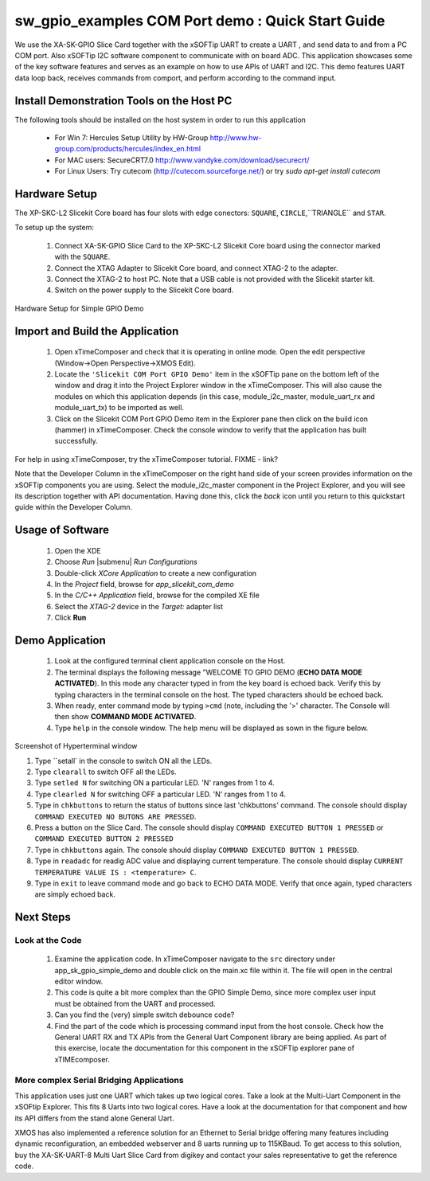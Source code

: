 .. _Slicekit_GPIO_COM_port_Demo_Quickstart:

sw_gpio_examples COM Port demo : Quick Start Guide
--------------------------------------------------

We use the XA-SK-GPIO Slice Card together with the xSOFTip UART to create a UART , and send data to and from a PC COM port. 
Also xSOFTip I2C software component to communicate with on board ADC. 
This application showcases some of the key software features and serves as an example on how to use APIs of UART and I2C. 
This demo features UART data loop back, receives commands from comport, and perform according to the command input.

Install Demonstration Tools on the Host PC
++++++++++++++++++++++++++++++++++++++++++

The following tools should be installed on the host system in order to run this application

    * For Win 7: Hercules Setup Utility by HW-Group
      http://www.hw-group.com/products/hercules/index_en.html
    * For MAC users: SecureCRT7.0 
      http://www.vandyke.com/download/securecrt/
    * For Linux Users: Try cutecom (http://cutecom.sourceforge.net/) or try `sudo apt-get install cutecom`

Hardware Setup
++++++++++++++

The XP-SKC-L2 Slicekit Core board has four slots with edge conectors: ``SQUARE``, ``CIRCLE``,``TRIANGLE`` and ``STAR``. 

To setup up the system:

   #. Connect XA-SK-GPIO Slice Card to the XP-SKC-L2 Slicekit Core board using the connector marked with the ``SQUARE``.
   #. Connect the XTAG Adapter to Slicekit Core board, and connect XTAG-2 to the adapter. 
   #. Connect the XTAG-2 to host PC. Note that a USB cable is not provided with the Slicekit starter kit.
   #. Switch on the power supply to the Slicekit Core board.

.. figure:: images/hardware_setup.jpg
   :align: center

   #. Connect a null serial cable to DB-9 connector on XA-SK-GPIO Slice Card. The cable will need a cross over between the UART RX and TX pins at each end.
   #. Connect other end of cable to Host DB-9 connector slot. If the Host does not have an DB-9 Connector slot then use USB-UART cable for the demo. We used the BF-810 USB to Uart adapter (See http://www.bafo.com/products_bf-810_S.asp (Part number : BF-810). Any other usb to uart bridge should do just as well.
   #. Identify the serial (COM) port number provided by the Host or the USB to UART adapter and open a suitable terminal software for the selected serial port (refer to the Hercules or SecureCRT documentation above).
   #. Configure the host terminal console program as follows: 
      * 115200 baud
      * 8 bit character length
      * even parity config
      * 1 stop bit
      * no hardware flow control
      * Transmit End-of-Line should be set to `CR`
   #. Connect XA-SK-GPIO Slice Card to the XP-SKC-L2 Slicekit Core board. 
   #. Connect the XTAG Adapter to Slicekit Core board, XA-SK-XTAG2 connector(xtag slice) and connect XTAG-2 to the adapter. 
   #. Connect the XTAG-2 to host PC.
   #. Switch on the power supply to the Slicekit Core board.
   #. Open the serial device on the host console program
   
.. figure:: images/hardware_setup.jpg
   :align: center
   
   Hardware Setup for Simple GPIO Demo
   
 	

Import and Build the Application
++++++++++++++++++++++++++++++++

   #. Open xTimeComposer and check that it is operating in online mode. Open the edit perspective (Window->Open Perspective->XMOS Edit).
   #. Locate the ``'Slicekit COM Port GPIO Demo'`` item in the xSOFTip pane on the bottom left of the window and drag it into the Project Explorer window in the xTimeComposer. This will also cause the modules on which this application depends (in this case, module_i2c_master, module_uart_rx and module_uart_tx) to be imported as well. 
   #. Click on the Slicekit COM Port GPIO Demo item in the Explorer pane then click on the build icon (hammer) in xTimeComposer. Check the console window to verify that the application has built successfully.

For help in using xTimeComposer, try the xTimeComposer tutorial. FIXME - link?

Note that the Developer Column in the xTimeComposer on the right hand side of your screen provides information on the xSOFTip components you are using. Select the module_i2c_master component in the Project Explorer, and you will see its description together with API documentation. Having done this, click the `back` icon until you return to this quickstart guide within the Developer Column.
    

Usage of Software
+++++++++++++++++

   #. Open the XDE
   #. Choose *Run* |submenu| *Run Configurations*
   #. Double-click *XCore Application* to create a new configuration
   #. In the *Project* field, browse for `app_slicekit_com_demo`
   #. In the *C/C++ Application* field, browse for the compiled XE file
   #. Select the *XTAG-2* device in the `Target:` adapter list
   #. Click **Run**

Demo Application
+++++++++++++++++

   #. Look at the configured terminal client application console on the Host.
   #. The terminal displays the following message "WELCOME TO GPIO DEMO (**ECHO DATA MODE ACTIVATED**). In this mode any character typed in from the key board is echoed back. Verify this by typing characters in the terminal console on the host. The typed characters should be echoed back.
   #. When ready, enter command mode by typing ``>cmd`` (note, including the '>' character. The Console will then show  **COMMAND MODE ACTIVATED**.
   #. Type ``help`` in the console window. The help menu will be displayed as sown in the figure below.

.. figure:: images/help_menu.png
   :align: center

   Screenshot of Hyperterminal window

   #. Type ``setall` in the console to switch ON all the LEDs.
   #. Type ``clearall`` to switch OFF all the LEDs.
   #. Type ``setled N`` for switching ON a particular LED. 'N' ranges from 1 to 4.
   #. Type ``clearled N`` for switching OFF a particular LED. 'N' ranges from 1 to 4.
   #. Type in ``chkbuttons`` to return the status of buttons since last 'chkbuttons' command. The console should display ``COMMAND EXECUTED NO BUTONS ARE PRESSED``.
   #. Press a button on the Slice Card. The console should display ``COMMAND EXECUTED BUTTON 1 PRESSED`` or ``COMMAND EXECUTED BUTTON 2 PRESSED``
   #. Type in ``chkbuttons`` again. The console should display ``COMMAND EXECUTED BUTTON 1 PRESSED``.
   #. Type in ``readadc`` for readig ADC value and displaying current temperature. The console should display ``CURRENT TEMPERATURE VALUE IS : <temperature> C``.
   #. Type in ``exit`` to leave command mode and go back to ECHO DATA MODE. Verify that once again, typed characters are simply echoed back.
   
  
    
Next Steps
++++++++++

Look at the Code
................

   #. Examine the application code. In xTimeComposer navigate to the ``src`` directory under app_sk_gpio_simple_demo and double click on the main.xc file within it. The file will open in the central editor window.
   #. This code is quite a bit more complex than the GPIO Simple Demo, since more complex user input must be obtained from the UART and processed. 
   #. Can you find the (very) simple switch debounce code? 
   #. Find the part of the code which is processing command input from the host console. Check how the General UART RX and TX APIs from the General Uart Component library are being applied. As part of this exercise, locate the documentation for this component in the xSOFTip explorer pane of xTIMEcomposer. 

More complex Serial Bridging Applications
.........................................

This application uses just one UART which takes up two logical cores. Take a look at the Multi-Uart Component in the xSOFtip Explorer. This fits 8 Uarts into two logical cores. Have a look at the documentation for that component and how its API differs from the stand alone General Uart. 

XMOS has also implemented a reference solution for an Ethernet to Serial bridge offering many features including dynamic reconfiguration, an embedded webserver and 8 uarts running up to 115KBaud. To get access to this solution, buy the XA-SK-UART-8 Multi Uart Slice Card from digikey and contact your sales representative to get the reference code.
